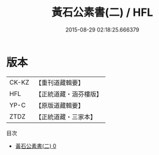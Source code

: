 #+TITLE: 黃石公素書(二) / HFL

#+DATE: 2015-08-29 02:18:25.666379
* 版本
 |     CK-KZ|【重刊道藏輯要】|
 |       HFL|【正統道藏・涵芬樓版】|
 |      YP-C|【原版道藏輯要】|
 |      ZTDZ|【正統道藏・三家本】|
目次
 - [[file:KR5f0013_000.txt][黃石公素書(二) 0]]
